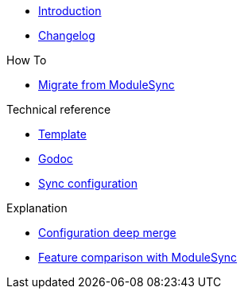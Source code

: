 * xref:index.adoc[Introduction]
* https://github.com/ccremer/greposync/releases[Changelog,window=_blank]

.Tutorials

.How To
* xref:how-tos/migrate-from-modulesync.adoc[Migrate from ModuleSync]

.Technical reference
* xref:references/template.adoc[Template]
* xref:references/godoc.adoc[Godoc]
* xref:references/sync-config.adoc[Sync configuration]

.Explanation
* xref:explanations/deep-merge.adoc[Configuration deep merge]
* xref:explanations/feature-comparison.adoc[Feature comparison with ModuleSync]
